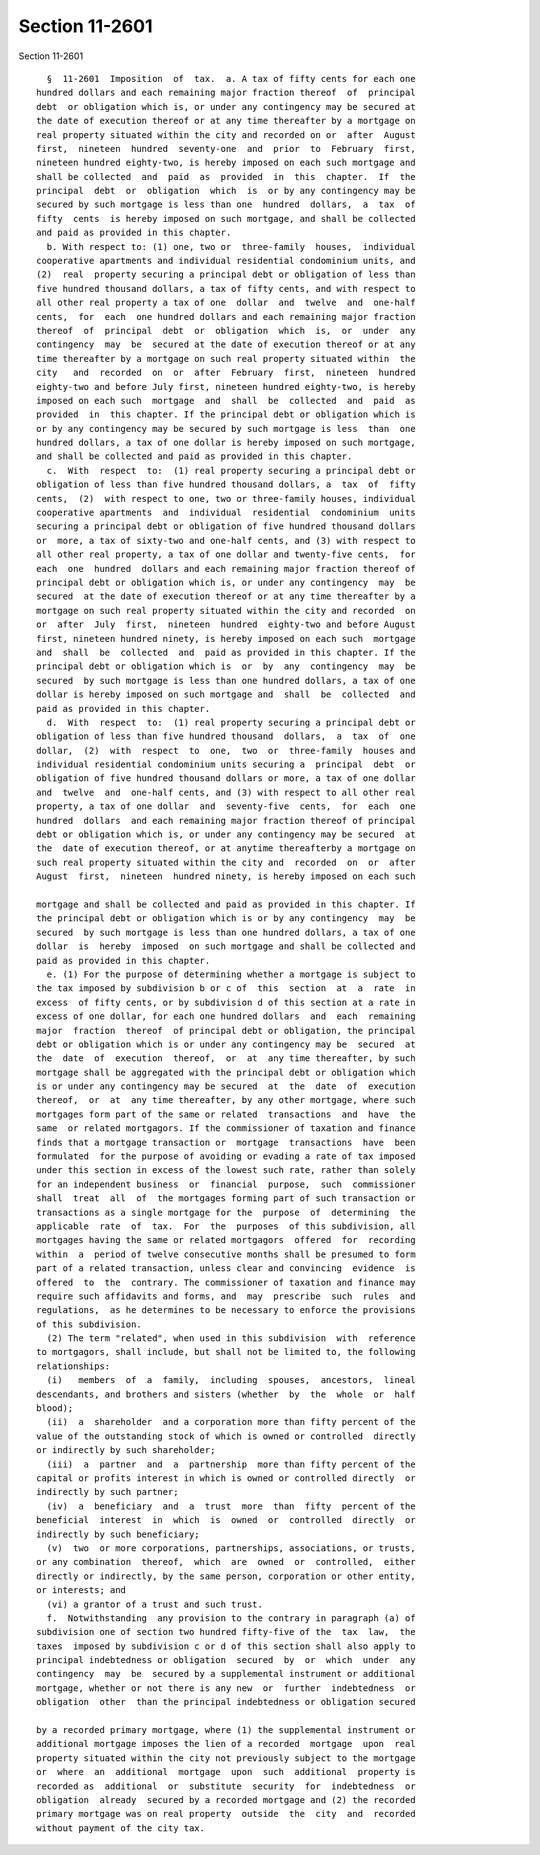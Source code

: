 Section 11-2601
===============

Section 11-2601 ::    
        
     
        §  11-2601  Imposition  of  tax.  a. A tax of fifty cents for each one
      hundred dollars and each remaining major fraction thereof  of  principal
      debt  or obligation which is, or under any contingency may be secured at
      the date of execution thereof or at any time thereafter by a mortgage on
      real property situated within the city and recorded on or  after  August
      first,  nineteen  hundred  seventy-one  and  prior  to  February  first,
      nineteen hundred eighty-two, is hereby imposed on each such mortgage and
      shall be collected  and  paid  as  provided  in  this  chapter.  If  the
      principal  debt  or  obligation  which  is  or by any contingency may be
      secured by such mortgage is less than one  hundred  dollars,  a  tax  of
      fifty  cents  is hereby imposed on such mortgage, and shall be collected
      and paid as provided in this chapter.
        b. With respect to: (1) one, two or  three-family  houses,  individual
      cooperative apartments and individual residential condominium units, and
      (2)  real  property securing a principal debt or obligation of less than
      five hundred thousand dollars, a tax of fifty cents, and with respect to
      all other real property a tax of one  dollar  and  twelve  and  one-half
      cents,  for  each  one hundred dollars and each remaining major fraction
      thereof  of  principal  debt  or  obligation  which  is,  or  under  any
      contingency  may  be  secured at the date of execution thereof or at any
      time thereafter by a mortgage on such real property situated within  the
      city   and  recorded  on  or  after  February  first,  nineteen  hundred
      eighty-two and before July first, nineteen hundred eighty-two, is hereby
      imposed on each such  mortgage  and  shall  be  collected  and  paid  as
      provided  in  this chapter. If the principal debt or obligation which is
      or by any contingency may be secured by such mortgage is less  than  one
      hundred dollars, a tax of one dollar is hereby imposed on such mortgage,
      and shall be collected and paid as provided in this chapter.
        c.  With  respect  to:  (1) real property securing a principal debt or
      obligation of less than five hundred thousand dollars, a  tax  of  fifty
      cents,  (2)  with respect to one, two or three-family houses, individual
      cooperative apartments  and  individual  residential  condominium  units
      securing a principal debt or obligation of five hundred thousand dollars
      or  more, a tax of sixty-two and one-half cents, and (3) with respect to
      all other real property, a tax of one dollar and twenty-five cents,  for
      each  one  hundred  dollars and each remaining major fraction thereof of
      principal debt or obligation which is, or under any contingency  may  be
      secured  at the date of execution thereof or at any time thereafter by a
      mortgage on such real property situated within the city and recorded  on
      or  after  July  first,  nineteen  hundred  eighty-two and before August
      first, nineteen hundred ninety, is hereby imposed on each such  mortgage
      and  shall  be  collected  and  paid as provided in this chapter. If the
      principal debt or obligation which is  or  by  any  contingency  may  be
      secured  by such mortgage is less than one hundred dollars, a tax of one
      dollar is hereby imposed on such mortgage and  shall  be  collected  and
      paid as provided in this chapter.
        d.  With  respect  to:  (1) real property securing a principal debt or
      obligation of less than five hundred thousand  dollars,  a  tax  of  one
      dollar,  (2)  with  respect  to  one,  two  or  three-family  houses and
      individual residential condominium units securing a  principal  debt  or
      obligation of five hundred thousand dollars or more, a tax of one dollar
      and  twelve  and  one-half cents, and (3) with respect to all other real
      property, a tax of one dollar  and  seventy-five  cents,  for  each  one
      hundred  dollars  and each remaining major fraction thereof of principal
      debt or obligation which is, or under any contingency may be secured  at
      the  date of execution thereof, or at anytime thereafterby a mortgage on
      such real property situated within the city and  recorded  on  or  after
      August  first,  nineteen  hundred ninety, is hereby imposed on each such
    
      mortgage and shall be collected and paid as provided in this chapter. If
      the principal debt or obligation which is or by any contingency  may  be
      secured  by such mortgage is less than one hundred dollars, a tax of one
      dollar  is  hereby  imposed  on such mortgage and shall be collected and
      paid as provided in this chapter.
        e. (1) For the purpose of determining whether a mortgage is subject to
      the tax imposed by subdivision b or c of  this  section  at  a  rate  in
      excess  of fifty cents, or by subdivision d of this section at a rate in
      excess of one dollar, for each one hundred dollars  and  each  remaining
      major  fraction  thereof  of principal debt or obligation, the principal
      debt or obligation which is or under any contingency may be  secured  at
      the  date  of  execution  thereof,  or  at  any time thereafter, by such
      mortgage shall be aggregated with the principal debt or obligation which
      is or under any contingency may be secured  at  the  date  of  execution
      thereof,  or  at  any time thereafter, by any other mortgage, where such
      mortgages form part of the same or related  transactions  and  have  the
      same  or related mortgagors. If the commissioner of taxation and finance
      finds that a mortgage transaction or  mortgage  transactions  have  been
      formulated  for the purpose of avoiding or evading a rate of tax imposed
      under this section in excess of the lowest such rate, rather than solely
      for an independent business  or  financial  purpose,  such  commissioner
      shall  treat  all  of  the mortgages forming part of such transaction or
      transactions as a single mortgage for the  purpose  of  determining  the
      applicable  rate  of  tax.  For  the  purposes  of this subdivision, all
      mortgages having the same or related mortgagors  offered  for  recording
      within  a  period of twelve consecutive months shall be presumed to form
      part of a related transaction, unless clear and convincing  evidence  is
      offered  to  the  contrary. The commissioner of taxation and finance may
      require such affidavits and forms, and  may  prescribe  such  rules  and
      regulations,  as he determines to be necessary to enforce the provisions
      of this subdivision.
        (2) The term "related", when used in this subdivision  with  reference
      to mortgagors, shall include, but shall not be limited to, the following
      relationships:
        (i)   members  of  a  family,  including  spouses,  ancestors,  lineal
      descendants, and brothers and sisters (whether  by  the  whole  or  half
      blood);
        (ii)  a  shareholder  and a corporation more than fifty percent of the
      value of the outstanding stock of which is owned or controlled  directly
      or indirectly by such shareholder;
        (iii)  a  partner  and  a  partnership  more than fifty percent of the
      capital or profits interest in which is owned or controlled directly  or
      indirectly by such partner;
        (iv)  a  beneficiary  and  a  trust  more  than  fifty  percent of the
      beneficial  interest  in  which  is  owned  or  controlled  directly  or
      indirectly by such beneficiary;
        (v)  two  or more corporations, partnerships, associations, or trusts,
      or any combination  thereof,  which  are  owned  or  controlled,  either
      directly or indirectly, by the same person, corporation or other entity,
      or interests; and
        (vi) a grantor of a trust and such trust.
        f.  Notwithstanding  any provision to the contrary in paragraph (a) of
      subdivision one of section two hundred fifty-five of the  tax  law,  the
      taxes  imposed by subdivision c or d of this section shall also apply to
      principal indebtedness or obligation  secured  by  or  which  under  any
      contingency  may  be  secured by a supplemental instrument or additional
      mortgage, whether or not there is any new  or  further  indebtedness  or
      obligation  other  than the principal indebtedness or obligation secured
    
      by a recorded primary mortgage, where (1) the supplemental instrument or
      additional mortgage imposes the lien of a recorded  mortgage  upon  real
      property situated within the city not previously subject to the mortgage
      or  where  an  additional  mortgage  upon  such  additional  property is
      recorded as  additional  or  substitute  security  for  indebtedness  or
      obligation  already  secured by a recorded mortgage and (2) the recorded
      primary mortgage was on real property  outside  the  city  and  recorded
      without payment of the city tax.
    
    
    
    
    
    
    